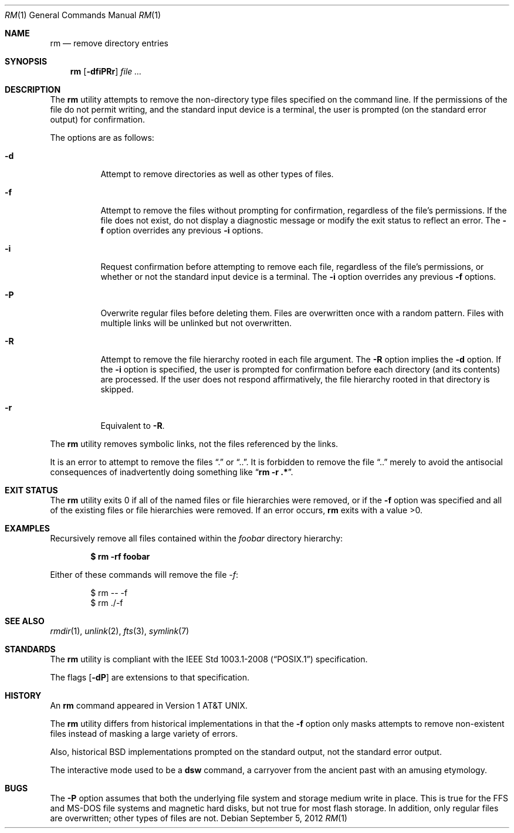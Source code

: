 .\"	$OpenBSD: rm.1,v 1.36 2012/09/05 06:21:18 jmc Exp $
.\"	$NetBSD: rm.1,v 1.8 1995/07/25 19:37:30 jtc Exp $
.\"
.\" Copyright (c) 1990, 1993, 1994
.\"	The Regents of the University of California.  All rights reserved.
.\"
.\" This code is derived from software contributed to Berkeley by
.\" the Institute of Electrical and Electronics Engineers, Inc.
.\"
.\" Redistribution and use in source and binary forms, with or without
.\" modification, are permitted provided that the following conditions
.\" are met:
.\" 1. Redistributions of source code must retain the above copyright
.\"    notice, this list of conditions and the following disclaimer.
.\" 2. Redistributions in binary form must reproduce the above copyright
.\"    notice, this list of conditions and the following disclaimer in the
.\"    documentation and/or other materials provided with the distribution.
.\" 3. Neither the name of the University nor the names of its contributors
.\"    may be used to endorse or promote products derived from this software
.\"    without specific prior written permission.
.\"
.\" THIS SOFTWARE IS PROVIDED BY THE REGENTS AND CONTRIBUTORS ``AS IS'' AND
.\" ANY EXPRESS OR IMPLIED WARRANTIES, INCLUDING, BUT NOT LIMITED TO, THE
.\" IMPLIED WARRANTIES OF MERCHANTABILITY AND FITNESS FOR A PARTICULAR PURPOSE
.\" ARE DISCLAIMED.  IN NO EVENT SHALL THE REGENTS OR CONTRIBUTORS BE LIABLE
.\" FOR ANY DIRECT, INDIRECT, INCIDENTAL, SPECIAL, EXEMPLARY, OR CONSEQUENTIAL
.\" DAMAGES (INCLUDING, BUT NOT LIMITED TO, PROCUREMENT OF SUBSTITUTE GOODS
.\" OR SERVICES; LOSS OF USE, DATA, OR PROFITS; OR BUSINESS INTERRUPTION)
.\" HOWEVER CAUSED AND ON ANY THEORY OF LIABILITY, WHETHER IN CONTRACT, STRICT
.\" LIABILITY, OR TORT (INCLUDING NEGLIGENCE OR OTHERWISE) ARISING IN ANY WAY
.\" OUT OF THE USE OF THIS SOFTWARE, EVEN IF ADVISED OF THE POSSIBILITY OF
.\" SUCH DAMAGE.
.\"
.\"	@(#)rm.1	8.5 (Berkeley) 12/5/94
.\"
.Dd $Mdocdate: September 5 2012 $
.Dt RM 1
.Os
.Sh NAME
.Nm rm
.Nd remove directory entries
.Sh SYNOPSIS
.Nm rm
.Op Fl dfiPRr
.Ar
.Sh DESCRIPTION
The
.Nm
utility attempts to remove the non-directory type files specified on the
command line.
If the permissions of the file do not permit writing, and the standard
input device is a terminal, the user is prompted (on the standard error
output) for confirmation.
.Pp
The options are as follows:
.Bl -tag -width Ds
.It Fl d
Attempt to remove directories as well as other types of files.
.It Fl f
Attempt to remove the files without prompting for confirmation,
regardless of the file's permissions.
If the file does not exist, do not display a diagnostic message or modify
the exit status to reflect an error.
The
.Fl f
option overrides any previous
.Fl i
options.
.It Fl i
Request confirmation before attempting to remove each file, regardless of
the file's permissions, or whether or not the standard input device is a
terminal.
The
.Fl i
option overrides any previous
.Fl f
options.
.It Fl P
Overwrite regular files before deleting them.
Files are overwritten once with a random pattern.
Files with multiple links will be unlinked but not overwritten.
.It Fl R
Attempt to remove the file hierarchy rooted in each file argument.
The
.Fl R
option implies the
.Fl d
option.
If the
.Fl i
option is specified, the user is prompted for confirmation before
each directory (and its contents) are processed.
If the user does not respond affirmatively, the file hierarchy rooted in
that directory is skipped.
.It Fl r
Equivalent to
.Fl R .
.El
.Pp
The
.Nm
utility removes symbolic links, not the files referenced by the links.
.Pp
It is an error to attempt to remove the files
.Dq \&.
or
.Dq .. .
It is forbidden to remove the file
.Dq ..
merely to avoid the antisocial consequences of inadvertently
doing something like
.Dq Cm rm -r .* .
.Sh EXIT STATUS
The
.Nm
utility exits 0 if all of the named files or file hierarchies were removed,
or if the
.Fl f
option was specified and all of the existing files or file hierarchies were
removed.
If an error occurs,
.Nm
exits with a value >0.
.Sh EXAMPLES
Recursively remove all files contained within the
.Pa foobar
directory hierarchy:
.Pp
.Dl $ rm -rf foobar
.Pp
Either of these commands will remove the file
.Pa -f :
.Bd -literal -offset indent
$ rm -- -f
$ rm ./-f
.Ed
.Sh SEE ALSO
.Xr rmdir 1 ,
.\" .Xr undelete 2 ,
.Xr unlink 2 ,
.Xr fts 3 ,
.Xr symlink 7
.Sh STANDARDS
The
.Nm
utility is compliant with the
.St -p1003.1-2008
specification.
.Pp
The flags
.Op Fl dP
are extensions to that specification.
.Sh HISTORY
An
.Nm
command appeared in
.At v1 .
.Pp
The
.Nm
utility differs from historical implementations in that the
.Fl f
option only masks attempts to remove non-existent files instead of
masking a large variety of errors.
.Pp
Also, historical
.Bx
implementations prompted on the standard output,
not the standard error output.
.Pp
The interactive mode used to be a
.Nm dsw
command, a carryover from the ancient past with an
amusing etymology.
.Sh BUGS
The
.Fl P
option assumes that both the underlying file system and storage medium write
in place.
This is true for the FFS and MS-DOS file systems and magnetic hard disks,
but not true for most flash storage.
In addition, only regular files are overwritten; other types of files
are not.

